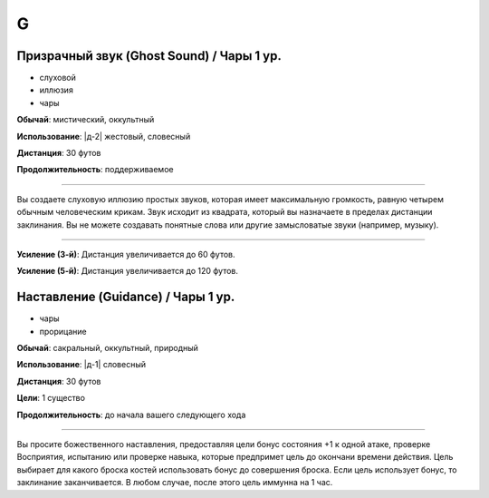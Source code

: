 G
~~~~~~~~

.. _spell--g--Ghost-Sound:

Призрачный звук (Ghost Sound) / Чары 1 ур.
"""""""""""""""""""""""""""""""""""""""""""""""""""""""""""""""""""""""""""""""""

- слуховой
- иллюзия
- чары

**Обычай**: мистический, оккультный

**Использование**: |д-2| жестовый, словесный

**Дистанция**: 30 футов

**Продолжительность**: поддерживаемое

----------

Вы создаете слуховую иллюзию простых звуков, которая имеет максимальную громкость, равную четырем обычным человеческим крикам.
Звук исходит из квадрата, который вы назначаете в пределах дистанции заклинания.
Вы не можете создавать понятные слова или другие замысловатые звуки (например, музыку).

----------

**Усиление (3-й)**: Дистанция увеличивается до 60 футов.

**Усиление (5-й)**: Дистанция увеличивается до 120 футов.



.. _spell--g--Guidance:

Наставление (Guidance) / Чары 1 ур.
""""""""""""""""""""""""""""""""""""""

- чары
- прорицание

**Обычай**: сакральный, оккультный, природный

**Использование**: |д-1| словесный

**Дистанция**: 30 футов

**Цели**: 1 существо

**Продолжительность**: до начала вашего следующего хода

--------------------------------------------------

Вы просите божественного наставления, предоставляя цели бонус состояния +1 к одной атаке, проверке Восприятия, испытанию или проверке навыка, которые предпримет цель до окончани времени действия.
Цель выбирает для какого броска костей использовать бонус до совершения броска.
Если цель использует бонус, то заклинание заканчивается.
В любом случае, после этого цель иммунна на 1 час.



